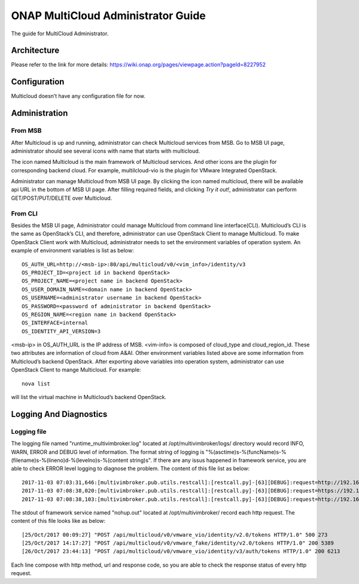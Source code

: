 ===================================
ONAP MultiCloud Administrator Guide
===================================

The guide for MultiCloud Administrator.

Architecture
============

Please refer to the link for more details:
https://wiki.onap.org/pages/viewpage.action?pageId=8227952


Configuration
=============

Multicloud doesn’t have any configuration file for now.

Administration
==============

From MSB
--------

After Multicloud is up and running, administrator can check Multicloud
services from MSB. Go to MSB UI page, administrator should see several icons
with name that starts with multicloud.

.. image:: ./images/msb-icons.png
    :alt: Multicloud icons in MSB
    :width: 975
    :height: 293
    :align: center

The icon named Multicloud is the main framework of Multicloud services. And
other icons are the plugin for corresponding backend cloud. For example,
multilcloud-vio is the plugin for VMware Integrated OpenStack.

Administrator can manage Multicloud from MSB UI page. By clicking the icon
named multicloud, there will be available api URL in the bottom of MSB UI
page. After filling required fields, and clicking `Try it out!`, administrator
can perform GET/POST/PUT/DELETE over Multicloud.

From CLI
--------

Besides the MSB UI page, Administrator could manage Multicloud from command
line interface(CLI). Multicloud’s CLI is the same as OpenStack’s CLI, and
therefore, administrator can use OpenStack Client to manage Multicloud.
To make OpenStack Client work with Multicloud, administrator needs to set the
environment variables of operation system. An example of environment variables
is list as below:

::

    OS_AUTH_URL=http://<msb-ip>:80/api/multicloud/v0/<vim_info>/identity/v3
    OS_PROJECT_ID=<project id in backend OpenStack>
    OS_PROJECT_NAME=<project name in backend OpenStack>
    OS_USER_DOMAIN_NAME=<domain name in backend OpenStack>
    OS_USERNAME=<administrator username in backend OpenStack>
    OS_PASSWORD=<password of administrator in backend OpenStack>
    OS_REGION_NAME=<region name in backend OpenStack>
    OS_INTERFACE=internal
    OS_IDENTITY_API_VERSION=3

<msb-ip> in OS_AUTH_URL is the IP address of MSB. <vim-info> is composed of
cloud_type and cloud_region_id. These two attributes are information of cloud
from A&AI. Other environment variables listed above are some information from
Multicloud’s backend OpenStack.
After exporting above variables into operation system, administrator can use
OpenStack Client to mange Multicloud. For example:

::

    nova list

will list the virtual machine in Multicloud’s backend OpenStack.


Logging And Diagnostics
=======================


Logging file
------------

The logging file named "runtime_multivimbroker.log" located at /opt/multivimbroker/logs/ directory
would record  INFO, WARN, ERROR and DEBUG level of information.
The format string of logging is "%(asctime)s-%(funcName)s-%(filename)s-%(lineno)d-%(levelno)s-%(content string)s".
If there are any issus happened in framework service, you are able to check ERROR level logging to
diagnose the problem.
The content of this file list as below:

::

    2017-11-03 07:03:31,646:[multivimbroker.pub.utils.restcall]:[restcall.py]-[63][DEBUG]:request=http://192.168.10.45:80/api/multicloud/v0/vmware_vio/identity/v2.0)
    2017-11-03 07:08:38,020:[multivimbroker.pub.utils.restcall]:[restcall.py]-[63][DEBUG]:request=https://192.168.10.26:8443/aai/v11/cloud-infrastructure/cloud-regions/cloud-region/vmware/vio)
    2017-11-03 07:08:38,103:[multivimbroker.pub.utils.restcall]:[restcall.py]-[63][DEBUG]:request=http://192.168.10.45:80/api/multicloud/v0/vmware_vio/identity/v2.0)


The stdout of framework service named "nohup.out" located at /opt/multivimbroker/ record each http request.
The content of this file looks like as below:

::

    [25/Oct/2017 00:09:27] "POST /api/multicloud/v0/vmware_vio/identity/v2.0/tokens HTTP/1.0" 500 273
    [25/Oct/2017 14:17:27] "POST /api/multicloud/v0/vmware_fake/identity/v2.0/tokens HTTP/1.0" 200 5389
    [26/Oct/2017 23:44:13] "POST /api/multicloud/v0/vmware_vio/identity/v3/auth/tokens HTTP/1.0" 200 6213


Each line compose with http method, url and response code, so you are able to check the response status of
every http request.
